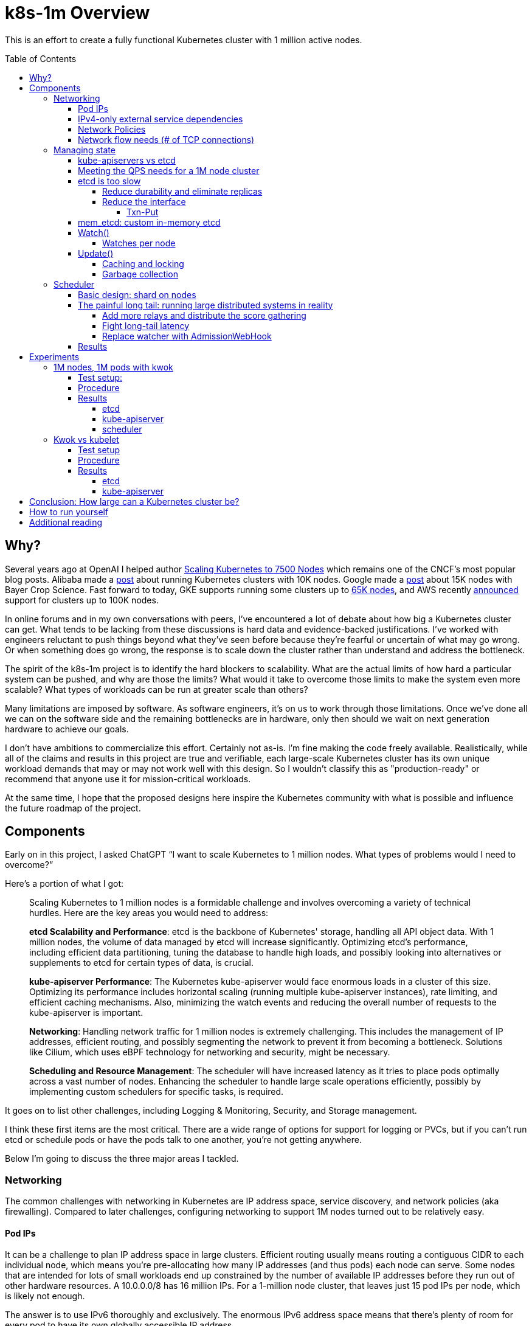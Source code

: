 :source-highlighter: rouge
:toc:
:toclevels: 5
:toc-placement!:
= k8s-1m Overview

This is an effort to create a fully functional Kubernetes cluster with 1 million active nodes.

toc::[]

== Why?

Several years ago at OpenAI I helped author https://openai.com/index/scaling-kubernetes-to-7500-nodes/[Scaling Kubernetes to 7500 Nodes] which remains one of the CNCF's most popular blog posts. Alibaba made a https://www.alibabacloud.com/blog/how-does-alibaba-ensure-the-performance-of-system-components-in-a-10000-node-kubernetes-cluster_595469#:~:text=Through%20a%20series%20of%20enhancements,nodes%20in%20a%20single%20cluster.[post] about running Kubernetes clusters with 10K nodes. Google made a https://cloud.google.com/blog/products/containers-kubernetes/google-kubernetes-engine-clusters-can-have-up-to-15000-nodes[post] about 15K nodes with Bayer Crop Science. Fast forward to today, GKE supports running some clusters up to https://cloud.google.com/kubernetes-engine/quotas#limits_per_cluster[65K nodes], and AWS recently https://aws.amazon.com/blogs/containers/amazon-eks-enables-ultra-scale-ai-ml-workloads-with-support-for-100k-nodes-per-cluster/[announced] support for clusters up to 100K nodes.

In online forums and in my own conversations with peers, I've encountered a lot of debate about how big a Kubernetes cluster can get.  What tends to be lacking from these discussions is hard data and evidence-backed justifications. I've worked with engineers reluctant to push things beyond what they've seen before because they're fearful or uncertain of what may go wrong. Or when something does go wrong, the response is to scale down the cluster rather than understand and address the bottleneck.

The spirit of the k8s-1m project is to identify the hard blockers to scalability. What are the actual limits of how hard a particular system can be pushed, and why are those the limits? What would it take to overcome those limits to make the system even more scalable? What types of workloads can be run at greater scale than others?

Many limitations are imposed by software. As software engineers, it's on us to work through those limitations. Once we've done all we can on the software side and the remaining bottlenecks are in hardware, only then should we wait on next generation hardware to achieve our goals.

I don't have ambitions to commercialize this effort. Certainly not as-is. I'm fine making the code freely available. Realistically, while all of the claims and results in this project are true and verifiable, each large-scale Kubernetes cluster has its own unique workload demands that may or may not work well with this design. So I wouldn't classify this as "production-ready" or recommend that anyone use it for mission-critical workloads.

At the same time, I hope that the proposed designs here inspire the Kubernetes community with what is possible and influence the future roadmap of the project.

== Components

Early on in this project, I asked ChatGPT "`I want to scale Kubernetes to 1 million nodes. What types of problems would I need to overcome?`"

Here's a portion of what I got:

[.excerpt]
____
Scaling Kubernetes to 1 million nodes is a formidable challenge and involves overcoming a variety of technical hurdles. Here are the key areas you would need to address:

*etcd Scalability and Performance*: etcd is the backbone of Kubernetes' storage, handling all API object data. With 1 million nodes, the volume of data managed by etcd will increase significantly. Optimizing etcd's performance, including efficient data partitioning, tuning the database to handle high loads, and possibly looking into alternatives or supplements to etcd for certain types of data, is crucial.

*kube-apiserver Performance*: The Kubernetes kube-apiserver would face enormous loads in a cluster of this size. Optimizing its performance includes horizontal scaling (running multiple kube-apiserver instances), rate limiting, and efficient caching mechanisms. Also, minimizing the watch events and reducing the overall number of requests to the kube-apiserver is important.

*Networking*: Handling network traffic for 1 million nodes is extremely challenging. This includes the management of IP addresses, efficient routing, and possibly segmenting the network to prevent it from becoming a bottleneck. Solutions like Cilium, which uses eBPF technology for networking and security, might be necessary.

*Scheduling and Resource Management*: The scheduler will have increased latency as it tries to place pods optimally across a vast number of nodes. Enhancing the scheduler to handle large scale operations efficiently, possibly by implementing custom schedulers for specific tasks, is required.
____

It goes on to list other challenges, including Logging & Monitoring, Security, and Storage management.

I think these first items are the most critical. There are a wide range of options for support for logging or PVCs, but if you can't run etcd or schedule pods or have the pods talk to one another, you're not getting anywhere.

Below I'm going to discuss the three major areas I tackled.

=== Networking

The common challenges with networking in Kubernetes are IP address space, service discovery, and network policies (aka firewalling). Compared to later challenges, configuring networking to support 1M nodes turned out to be relatively easy.

==== Pod IPs

It can be a challenge to plan IP address space in large clusters. Efficient routing usually means routing a contiguous CIDR to each individual node, which means you're pre-allocating how many IP addresses (and thus pods) each node can serve. Some nodes that are intended for lots of small workloads end up constrained by the number of available IP addresses before they run out of other hardware resources. A 10.0.0.0/8 has 16 million IPs. For a 1-million node cluster, that leaves just 15 pod IPs per node, which is likely not enough.

The answer is to use IPv6 thoroughly and exclusively. The enormous IPv6 address space means that there's plenty of room for every pod to have its own globally accessible IP address.

Kubernetes has great support for IPv6, and it requires no code changes to create a fully functioning Kubernetes cluster that uses IPv6 exclusively.

My goal is for each node to have an IPv6 address prefix with a range large enough so each pod on that node can have its own IP out of that range. Plus, of course, at least one for the host itself.

Of course, using IPv6 requires support from your compute vendor. All of the major cloud providers (and even many less-major) support IPv6 to some degree or another. And with public IPv6, it's trivial to create a single cluster that spans multiple clouds.

I primarily focused on AWS, GCP, and Vultr. (Scoff if you want at Vultr, but they have cheap compute and I am self-bootstrapping this project.) But each one has slightly different twists on its support for IPv6 addressing inside a VM. To give a sense of the range of situations, let me briefly describe each below:

*Vultr*: Each node gets a /64. The primary IP of the node is the ::1 of that range, and the server automatically receives all traffic for any IP in the full /64 range.

*GCP:* Each node gets a /96. The primary IP of the node is some random IP within that range. The server must send valid NDP RA packets for the IPs that it wants to receive traffic for.

*AWS:* Each node gets a /128. You can add a /80 prefix (that comes from a different range) via an API call to an existing NIC or VM. (The '`Create`' API looks like it can support setting both an IPv6 address and an IPv6 range at creation time, but you'll get an error). The server must send valid NDP RA packets for the IPs it wants to receive traffic for, and all outgoing packets must use the one MAC address that matches the primary IP.

To satisfy the intersection of these requirements, particularly the requirement about MAC addresses, I create one bridge for all of the pods' interfaces to share. But leave the host interface separate, and enable forwarding to handle traffic between the bridge and the host interface. A host-local IPAM is set to a /96 IPv6 prefix of what I get from the provider. This gives us a full 2^32 IPs per node, plenty of space for pods.

Because these are global public IPv6 addresses, no special routing is necessary. No packet encapsulation or NAT is used. Traffic from each pod is correctly sourced from its true origin pod IP, regardless of destination.

==== IPv4-only external service dependencies

If you only have an IPv6 address, then you can only reach other IPv6 addresses on the internet. Anything that is IPv4-only isn't directly accessible.

Most services I used in this project worked fine: Ubuntu packages, PyPi packages, the docker.io registry. The main exception was GitHub. Github.com remains stubbornly IPv4-only. Tsk tsk.

Many AWS services have dual-stack endpoints but notably for this project Elastic Container Registry (ECR) does not. Tsk tsk to them as well.

For IPv6 devices to reach IPv4 hosts, most cloud providers offer some sort of NAT64 gateway. You can also roll your own gateway on a Linux VM. I over-engineered this a bit with a custom WireGuard server. All VMs connect via WireGuard to this server and use it as an IPv4 gateway.

==== Network Policies

High-level, I hand-waved over this problem and did not use network policies between workloads.

1 million nodes would have 1 million separate IPv6 prefixes, which is far too many individual entries for any firewall solution to support. Security-minded folks: clutch your pearls when I say that I do not use extensive firewalling to prevent access into the cluster from the Internet. I _do_ use firewall rules to limit to a select few number of ports that I know need to be reached, but otherwise we must rely on other techniques to safeguard unauthorized inbound access to servers and pods.

Thorough use of TLS covers most use cases for this project. The enormous size of the IPv6 address space also makes scanning impractical. Cilium, kube-proxy, or other network plugins could also limit which pods can reach which pods, but at significant cost of additional watches on the control plane.

If you're using one single vendor for all of your nodes, it may be plausible that all nodes still get ipv6 ranges out of 1 or a few larger spaces, a count low enough that could be reasonably installed as firewall rules.

==== Network flow needs (# of TCP connections)

Both kube-apiservers and etcd support both HTTP/2 and gRPC. Many individual requests and streams are multiplexed over a single TCP connection. Kubernetes sets a default HTTP/2 limit of 100 concurrent requests (or technically streams) per TCP connection. (HTTP/2 can support far more than that, but as you add more streams you run into performance problems like https://en.wikipedia.org/wiki/Head-of-line_blocking[head-of-line blocking]). So each kubelet needs at least 1 connection to the kube-apiserver control plane. And you can expect 1 more connection for kube-proxy, or any similar CNI like Cilium or Calico.  With 1M nodes, that means each kube-apiserver is supporting at least 2 million TCP connections. With 8 kube-apiservers, each server would be supporting 250K connections to kubelets.

Linux itself can support this number of connections with some light tuning. And of course make sure you have allowed yourself enough file descriptors. Nevertheless it may be more than your network provider can support. Azure, for example, documents that it can support a maximum of 500k inbound and 500k outbound connections per VM. GCP and AWS do not publish limits, but there _are_ limits in any system to both the total number of concurrent connections as well as the _rate_ of new connections being made.

=== Managing state

When I talk about “managing state,” I mean the API surface that Kubernetes exposes for interacting with resources. With careful tuning, the kube-apiserver can scale to sufficiently high levels of throughput. etcd, however, is the bottleneck. In this section, I’ll outline why that is and describe a replacement implementation that can meet the demands of a million-node cluster.

==== kube-apiservers vs etcd

First a quick overview about the ways you work with state in Kubernetes. Any number of clients interact with kube-apiservers, which then in turn interact with etcd.

image::doc_images/image19.png[]

kube-apiservers are stateless. etcd is the persistent store for all of Kubernetes resources. All CRUD operations you send to a kube-apiserver are actually persisted by etcd.

kube-apiservers have seven common verbs for state:

* `create`
* `get`
* `list`
* `update` (aka `replace`)
* `patch`
* `delete`
* `watch`

etcd has four:

* `put`
* `get`
* `range`
* `watch`

kube-apiserver `create`, `update`, `patch`, and `delete` all result in an etcd `put` operation. (A `delete` is just a `put` with a null value). etcd doesn't support any partial updates of values, only putting the entire value. So all operations that involve modifying a resource result in a new etcd `put` of the entire resource contents.

kube-apiserver `watch` can, but often doesn't, result in an etcd `watch`. More on that below.

==== Meeting the QPS needs for a 1M node cluster

Kubelets interact with the kube-apiserver primarily through two resource types:

* `Node` - the resource representing a server for running pods
* `Lease` - a lightweight heartbeat object updated by `kubelet`` to signal liveness

The Lease is critical: if it isn't refreshed in time, the NodeController marks the node as `NotReady`. By default, each kubelet updates its `Lease` every 10 seconds. At a scale of 1 million nodes, that alone translates to 100K writes per second just to keep the nodes "alive."

Adding in the constant churn of other resources, the system needs to sustain on the order of *many hundreds of thousands of writes per second*, plus a significant volume of reads.

For kube-apiserver, this is manageable. It's stateless, so QPS can be scaled out simply by running more replicas. If one instance can’t handle the load, more can be added, and traffic will spread across them.

For etcd, things are different. Etcd is stateful, which makes scaling QPS much harder.

==== etcd is too slow

Using the https://github.com/etcd-io/etcd/tree/main/tools/benchmark[etcd-benchmark] tool, I measured about 50K writes/sec out of a single etcd instance backed by NVMe storage. Importantly, adding replicas doesn’t help. *Write throughput actually drops with more members* since each write must be coordinated across a quorum of replicas to maintain consistency. So with the typical 3-replica setup, effective write QPS is even lower than the benchmarked 50K/s. That’s nowhere near what’s needed to support a 1M-node cluster.

At first glance, 50K QPS seems surprisingly low given modern hardware capabilities. A single NVMe drive can do over 1M 4K writes per second, and a single DDR5 DIMM can push 10x more than that. So why is etcd is far behind raw hardware limits?

The answer lies in etcd's *interface and guarantees*. For one thing, etcd is ensuring that all writes are durable to disk. For every `put` or `delete` call, etcd ensures the change is written to disk via `fsync` before acknowledging success. This helps ensure that there is never any data loss if the host crashes or loses power. But that durability drastically reduces the number of IOPS that a modern NVMe drive can support.

Plus, etcd has a pretty broad interface surface area:

* It is a key value store and so of course supports reads, writes, and deletes of single objects.
* It can support querying a range of sorted keys.
* It keeps history for all changes, so you can query for an older version of a particular key, or even a range of keys. Older changes eventually get "`compacted`" to reduce state size.
* It has a notion of "`watches`", meaning it can stream out all of the changes that affect a particular key or range of keys.
* It also has a "`lease`" API, where keys can be attached to a TTL that will cause them to expire if not renewed.
* It supports transactions, supporting an atomic If/Then/Else.

Implementing all of those interfaces can make for complex software. Beyond simple puts and deletes, etcd must support transactions, maintain multi-versioned history, and enforce Raft-based consensus across replicas.

These features are what give Kubernetes its consistency and reliability, but they also impose strict constraints on performance. Intuitively, strong consistency means more serialization: operations can’t always be parallelized freely. Writes often need to follow a carefully ordered path through Raft, the WAL, and compaction, ensuring that every replica agrees on state before acknowledging success.

The result is raw hardware capable of millions of writes per second, but etcd delivering orders of magnitude less due to the interfaces and guarantees it must uphold.

But *do we need all of these things?*

===== Reduce durability and eliminate replicas

Perhaps my spiciest take from this entire project: *most clusters don’t actually need the level of reliability and durability that etcd provides*.

As we'll see in the next section, the majority of writes in a Kubernetes cluster are for *ephemeral resources*.

* Kubernetes `Events` may only stick around for minutes.
* `Lease` objects typically expire within tens of seconds.

If the cluster is disrupted, restoring these objects is almost never useful, and certainly not to the precision of their last few milliseconds of updates.
Even for longer-lived objects, Kubernetes is designed to reconcile automatically:

* `Nodes` continually refresh status via `kubelet`
* Controllers will bring `DaemonSet` and `Deployment` status back in sync with actual `Pods`.

If we stopped `fsync`-ing these ephemeral writes, or even stopped writing them altogether and just relied on RAM, clusters could process far more operations and perform substantially better.

In fact, even *full control plane data loss isn’t catastrophic in some environments*. Many clusters are ephemeral themselves, with all configuration encoded in Terraform, Helm, or GitOps. In those cases, rebuilding is often easier than preserving every last write. Some organizations already treat Kubernetes clusters as cattle.

If you're not mad yet, let me push you a little further: *you probably don't need etcd replicas at all*.

In the 5 years I ran Kubernetes clusters at OpenAI, we never once had an unplanned outage on an etcd VM. etcd's resource needs are tiny. The database is limited to 8GB. CPU is no more than 2-4 cores. Most cloud providers can do live migration on VMs this small. With network-attached storage like EBS, recovery is straightforward: spin up a replacement VM, attach the volume, and resume operation with zero data loss.

If you had just 1 etcd instance and that went down, your Kubernetes cluster control plane would go down. Pods would still stay running. Nodes would still be reachable. It's possible that you could still serve traffic. If etcd used EBS, recovery would be the time to start a new VM and attach the volume, with no data loss.

Yes, running a single etcd instance is a single point of failure. But failures are rare and the practical impact is often negligible. Meanwhile, etcd replicas come with a significant performance cost. For many workloads, that tradeoff simply isn’t worth it.

Always stop writing `Event` and `Lease` to disk. Beyond that, you have some options:

. *You don't need durability*: Run one replica, keep all state in memory.
. *You can tolerate losing a few ms of updates*: Run a single replica with a network-attached disk, but without `fsync`.
. *You'd rather avoid data loss*: Run multiple replicas in case one goes down, but don't bother writing changes to disk. Rely on the uptime of the other replicas to keep from losing data.
. *You're paranoid about data loss*: Run a single replica with a network-attached disk, and enable `fsync`.

===== Reduce the interface

As I described, etcd has a pretty broad interface surface area. But does Kubernetes actually use all of those features?

To measure this, I wrote a small tool called https://github.com/bchess/etcd_proxy[etcd proxy,] The proxy sits between Kubernetes and etcd, transparently forwarding all traffic while logging every request and response.

With that in place, I spun up a Kubernetes cluster and ran https://github.com/vmware-tanzu/sonobuoy[Sonobuoy], the standard conformance test suite of Kubernetes. Sonobuoy systematically exercises the full API surface of Kubernetes, ensuring compliance with upstream expectations. Running it through the proxy produced a complete, real-world trace of the requests and workloads that etcd must handle in a conforming cluster.

It turns out that Kubernetes actually uses just a small amount of the etcd interface.

There's of course `read`, `write`, `range`, and `watch` queries, but they all follow a few patterns.

====== Txn-Put

Kubernetes does do Txn queries, but they're always of this form:

[source,json,subs=+quotes]
{
  "method": "/etcdserverpb.KV/Txn",
  "request": {
    "compare": [
      {
        "key": "SOMEKEY",
        "modRevision": "SOMEREV",
        "target": "MOD"
      }
    ],
    "success": [
      {
        "requestPut": {
          "key": "SOMEKEY",
          "value": "..."
        }
      }
    ],
    "failure": [
      {
        "requestRange": {
          "key": "SOMEKEY"
        }
      }
    ]
  }
}

In other words, do a `put` if the `modRev` of this key is set to this particular value, otherwise just return me the current version. And this makes sense, because Kubernetes is often patching or updating existing resources but turning that into a `put` of the full resource safely means that the underlying resource must not have changed in between.

[discrete]
====== Leases

Note that Kubernetes Leases are not the same as etcd Leases. Kubernetes leases are implemented as regular K/V's in etcd. Kubernetes makes very few etcd Leases.

The main area where Kubernetes uses etcd leases is on Events objects, e.g.:
[source,json,subs=+quotes]
----
{
  "method": "/etcdserverpb.Lease/LeaseGrant",
  "request": {
    "TTL": "3660"
  },
  "response": {
    "ID": "*7587883212297104637*",
    "TTL": "3660"
  }
}
{
  "method": "/etcdserverpb.KV/Txn",
  "request": {
    "compare": [
      {
        "key": "/registry/events/NAMESPACE/SOMEEVENT",
        "modRevision": "205",
        "target": "MOD"
      }
    ],
    "failure": [
      {
        "requestRange": {
          "key": "/registry/events/NAMESPACE/SOMEEVENT",
        }
      }
    ],
    "success": [
      {
        "requestPut": {
          "key": "/registry/events/NAMESPACE/SOMEEVENT",
          "lease": "*7587883212297104637*",
          "value": "..."
        }
      }
    ]
  }
}
----

The purpose of this is to manage some sane TTL on events. It's not critical to the consistency model of Kubernetes.

[discrete]
====== Ranges

etcd could be implemented as a simple hash-table with O(1) insertion time, if it weren't for range queries. Range queries return a sorted list of keys within a given span, which requires storing data in a sorted structure. Inserting into a sorted list or B-Tree is O(log n). In my view, supporting Range is thus the most difficult constraint that etcd must implement to be Kubernetes compatible. Nevertheless, it is critical.

Fortunately, we can take advantage of the predictable structure of the keyspace:

`/registry/[$APIGROUP/]$APIKIND/[$NAMESPACE/]$NAME`

Range queries are typically scoped to be either within a particular namespace, or across all namespaces for a given resource Kind. Kubernetes never performs a range query that spans across multiple resource Kinds (e.g., Pods and ConfigMaps together).

This introduces an opportunity: rather than one global B-tree for the entire keyspace, we can maintain separate B-trees per resource Kind. That shrinks the effective _n_ in O(log n) to just the number of objects of a single kind, improving both inserts and queries.

Another wrinkle is the use of `limit` on range queries. Kubernetes rarely needs to retrieve all objects at once; queries often return only 500, 1,000, or 10,000 results at a time. However, range responses are also expected to include a count field representing the total number of remaining objects. This undermines the benefit of `limit`, since even merely counting all remaining keys can still be expensive.

In practice, though, Kubernetes doesn’t rely on `count` being exact. It only needs to know that there are more than `limit` results available. This looser requirement leaves room for approximation, and is one area where further optimizations are possible.

==== mem_etcd: custom in-memory etcd

I built a new program called *mem_etcd* that implements the etcd interface but with the simplifications described above. Written in Rust, it provides fully correct semantics for the etcd APIs that Kubernetes depends on.

mem_etcd maintains two main data structures:

* A hash map storing the full keyspace
* A B-tree indexing the keys within each prefix.

Each value also stores the non-compacted revision history for that key. This design makes writes to existing keys *O(1)*, while writes to new keys and range queries are *O(log n)* (where n is the number of resources of that `Kind`). `Range` queries also require additional linear work up to the query’s limit.

Despite its name, mem_etcd can provide durability by writing a write-ahead log (WAL) to disk. Each prefix of `/registry/[$APIGROUP/]$APIKIND/[$NAMESPACE/]` is written to its own separate file. By default, files are written in `buffered` mode, so `put` calls can complete before the data is durably written to disk. This behavior can be changed with a CLI flag that enables `fsync`, forcing all writes to be flushed to disk before the `put` completes.  You can also configure some prefixes to not be written to disk at all.

.etcd vs mem_etcd throughput. fsync caps performance at about 100K, while buffering to disk grows above 1M. etcd struggles at large scales even when writing to ramdisk where fsync should be a no-op
image::doc_images/mem_etcd_throughput.png[]
.etcd vs mem_etcd average latency per put. fsync causes big increases in latency as writes get queued up
image::doc_images/mem_etcd_latency.png[]
[source,bash]
----
% (cd /tmpfs ; etcd-3.5.16 --snapshot-count=9999999999 --quota-backend-bytes=9999999999) &
% parallel -j $X --results out_{#}.txt './benchmark put --total 10000000 --clients 1000 --conns 10 --key-space-size 10000000 --key-size=48 --val-size=1024' ::: {1..$X}
----

These tests were run on a pair of `c4d-standard-192-lssd` instances, with one VM running mem_etcd and the other running the client benchmark. In these results, you can easily observe how badly enabling `fsync` negatively impacts throughput and latency. Note that the baseline comparison of etcd is a single replica of etcd v3.5.16 running on a tmpfs (ram-based) disk. This should be an optimal environment for etcd as there is no actual disk involved and `fsync`, while still being a syscall, is otherwise a no-op. mem_etcd is storing its WAL on a local NVMe, what GCE calls https://cloud.google.com/compute/docs/disks/local-ssd#local_ssd_types[Titanium SSD]. Though the instance type has 16 local disks, only 1 is used for this test.

.etcd-lease-flood test results
image::doc_images/etcd_lease_flood.png[]
[source,bash]
----
% timeout 10 parallel -j $X --results out_{#}.txt   './etcd-lease-flood -num-keys 1000 -workers 100 -key-prefix {#}' ::: {1..$X}
----

`etcd-lease-flood` is a custom benchmark designed to simulate the dominant type of load in a large Kubernetes cluster. Each client creates 100 `Lease` objects directly in etcd, using the same protobuf encoding as Kubernetes. For each `Lease`, the client repeatedly issues `put` updates in a tight loop, attempting to update the `Lease` as quickly as possible.

==== Watch()

There are several different types of watches and each has different performance characteristics. Let's unpack them.

https://kubernetes.io/docs/reference/using-api/api-concepts/#semantics-for-watch has some useful details about how the kube-apiserver handles the parameters of your watch:

image::doc_images/image14.png[]

[.excerpt]
____
*resourceVersion unset: Get State and Start at Most Recent* +
Start a watch at the most recent resource version, which must be consistent (*in detail: served from etcd via a quorum read*). To establish initial state, the watch begins with synthetic "Added" events of all resources instances that exist at the starting resource version. All following watch events are for all changes that occurred after the resource version the watch started at.

*resourceVersion=`"0`": Get State and Start at Any* +
Start a watch at any resource version; the most recent resource version available is preferred, but not required.... To establish initial state, the watch begins with synthetic "Added" events for all resource instances that exist at the starting resource version. All following watch events are for all changes that occurred after the resource version the watch started at.

*resourceVersion=`"{value other than 0}`": Start at Exact* +
Start a watch at an exact resource version. The watch events are for all changes after the provided resource version. Unlike "Get State and Start at Most Recent" and "Get State and Start at Any", *the watch is not started with synthetic "Added" events* for the provided resource version.
____

Let's re-format the important points into a table:

|===
|  | resourceVersion unset | resourceVersion=0 | resourceVersion>0

| Served from kube-apiserver state (instead of etcd)
| ❌
| ✅
| ✅

| Includes an initial list
| ✅
| ✅
| ❌
|===

So a `watch` is often preceded by a `list`. The `list` provides a snapshot-in-time of a set of resources, marked with a revision number. Then you start a watch from that revision number, which will then stream to you all of the changes that have occurred since that revision.

When `resourceVersion` is set, a watch against the kube-apiserver does _not_ create a new watch against etcd. At startup time, a kube-apiserver creates `watch` streams against etcd for each of the well-known standard resources. Any time a client creates a watch, the kube-apiserver handles that stream itself based on the one etcd watch stream it maintains. So while client watches can be expensive for kube-apiservers, it adds no additional load to etcd. You can horizontally scale more kube-apiservers.

Furthermore, watches are not really that bad for etcd. A watch has a beginning and an end range, and those ranges fit within the same prefixes as Range queries. With each Put we need to do a log(n) lookup in the list of watches to find watches that could match that key. But there are far far fewer watches than objects. The n is small and is done asynchronously after the write is committed anyway, so it does not affect the request time to complete a write.

Watches do create network amplification. For each write into etcd, there may be N corresponding watches for that object. That results in a lot of outbound network traffic from etcd. The kube-apiservers are on the receiving end of these watches. kube-apiservers are consolidating their own watches, but etcd is still sending a copy of the data to each kube-apiserver. While adding more kube-apiserver replicas does help with many Kubernetes scalability problems, each replica does put additional pressure on the etcd NIC. *The network throughput of etcd is the most immediate hardware bottleneck of large-scale Kubernetes clusters*. However, these demands are limited to just between etcd and the kube-apiservers. In a single datacenter with modern hardware there's still plenty of potential interconnect that could be established amongst these servers.

===== Watches per node

By scaling up the number of nodes I was able to observe how many watches each node creates. Per kubelet + kube-proxy, I observe:

* 4 watches of `configmaps` +
* 2 watches each of `pods`, `secrets`, `services`, `nodes` +
* 1 watch each of `namespaces`, `endpoints`, `csidrivers`, `runtimeclasses`, `endpointslices`, `networkpolicies`

That's 18 watches per node, so 18M watches for 1M nodes. These are only against the kube-apiserver and do not passthrough to etcd directly. With enough kube-apiservers we should be fine.

==== Update()

Let's revisit our 1M kubelet Lease requirement. Kubelet is issuing an `Update` (aka `Replace`, aka PUT) of its Lease resource every 10 seconds.

This is an old Lease:

[source,yaml,subs=+quotes]
----
apiVersion: coordination.k8s.io/v1
kind: Lease
metadata:
  creationTimestamp: "2025-06-26T18:27:28Z"
  name: my-node
  namespace: kube-node-lease
  ownerReferences:
  - apiVersion: v1
    kind: Node
    name: my-node
    uid: ef4d9943-841b-49cc-9fc2-a5faab77e63f
  resourceVersion: "*1556549*"
  uid: 7e2ec4e2-263f-4350-9397-76f37ceb83cd
spec:
  holderIdentity: my-node
  leaseDurationSeconds: 40
  renewTime: "2025-07-01T21:41:50.646654Z"
----

This is the body of calling Update() when renewing that Lease:

[source,yaml,subs=+quotes]
----
apiVersion: coordination.k8s.io/v1
kind: Lease
metadata:
  creationTimestamp: "2025-06-26T18:27:28Z"
  name: my-node
  namespace: kube-node-lease
  ownerReferences:
  - apiVersion: v1
    kind: Node
    name: my-node
    uid: ef4d9943-841b-49cc-9fc2-a5faab77e63f
  resourceVersion: "*1556549*"
  uid: 7e2ec4e2-263f-4350-9397-76f37ceb83cd
spec:
  holderIdentity: my-node
  leaseDurationSeconds: 40
  renewTime: "*2025-07-01T21:51:50.650000Z*"
----

Note the `renewTime` has been updated  to something 10 seconds later. (`renewTime` is in fact always set to 40 seconds in the future, so we can tolerate some amount of failed or slow lease updates).

The other key field is the `resourceVersion`. When a client sends an `Update()` to a kube-apiserver, it includes the same `resourceVersion` from the previous version of the resource it's updating. This is for safety to ensure that no other client has updated the resource in-between.  Every time a resource is updated on the server, the server assigns the new resource a monotonically-increasing new resourceVersion.  An Update operation must include a resourceVersion that indicates what the _old_ version of the resource it thinks it's replacing. That way we're not accidentally overwriting some other change that has happened in-between.

You'd think that kube-apiserver could simply convert this Update operation into a `Txn-Put` operation in etcd, passing through this command in a straightforward and stateless way. Unfortunately kube-apiserver's Update implementation also always needs to obtain the entire _Old_ version of this resource. There's a few reasons for this:

. Server-side fields: some resources have fields such as '`status`' and '`managedFields`' that are only ever updated by the server.
. Admission checks: the Admission check interface takes both the old and the new resource.

So to keep Update calls performant, kube-apiserver will maintain Watch caches of most commonly-used resources. When an Update occurs, it'll pull the old version from its local watch cache. If for some reason the old version is _not_ in the watch cache, then kube-apiserver will first issue a _Range_ to etcd to get the old resource before calling `Txn-Put`.

Having to do two synchronous calls to etcd for each Update would double our QPS needs and latency, so it's much better if we can rely on an up-to-date watch cache.

However this introduces a new requirement and constraint for 1M nodes: kube-apiservers must be able to "`Watch`" at a rate of at least 100K events/sec.

In my testing this is where things get a little tight.

===== Caching and locking

kube-apiserver is deserializing (and, more critically, allocating memory for) 100K nested dictionaries per second. It stores these in a cache, backed by a B-Tree protected with a RWMutex. That RWMutex is under heavy contention:

* `Update()` calls that are attempting to read the cache for the old objects.
* `Update()` calls that complete (`GuaranteedUpdate()` finalizer) are writing the new value into the cache
* Events from the etcd Watch stream is also writing new values into the cache

Adding more kube-apiservers helps reduce the contention caused by Update, but it doesn't reduce the watch load - each kube-apiserver still needs to be able to keep up with the full watch stream of every change that occurs. And adding more kube-apiserver replicas puts additional strain on etcd - most critically its ability to push copies of the watch stream out to the network to each kube-apiserver.

It's a relatively recent change that the kube-apiserver cache is backed by a B-Tree. Previously it was backed by a hash map. This was enabled with feature flag `BtreeWatchCache` which became `true` by default in Kubernetes 1.32. As far as I can tell, the motivation to move to B-Tree was for faster `List()` response. Remember that `List()` needs to return items in sorted order, so keeping the items in a B-Tree will make that much faster. But `Get()` and `Update()` of existing items is now O(n log n) instead of O(1).

In my testing, I was unable to get the B-Tree-based cache to scale much more beyond 40K updates per second on a c4a-standard-72 GCP instance. The cache gets stale, unable to keep up with the stream of watch events, too much time being spent waiting for cache lock.

With the old hashmap-based cache and 11x kube-apiservers there's enough replicas to handle the Update() load of 100K Lease updates per second.

===== Garbage collection

kube-apiservers parse and decode all resources into their individual fields. Resources with lots of fields thus create a lot of tiny objects in Go, and that puts pressure on garbage collection. Adding more kube-apiserver replicas won't help if they all are watching the same resource event streams. There's no real cure, but setting `GOMEMLIMIT` and `GOGC` can help.

I set `GOMEMLIMIT` to a number 10-20% less than memory I have on-hand, and set `GOGC` up to a few hundred.

=== Scheduler

It doesn't do any good to have a 1-million node cluster if you can't schedule pods on it. The Kubernetes scheduler is a pretty common bottleneck for large jobs. I ran a benchmark, scheduling 50K pods on 50K nodes, and it took about 4.5 minutes. That's already uncomfortably long.


[WARNING]
====
If you're creating pods with some sort of replication controller like Deployment, DaemonSet, or StatefulSet, which can be a bottleneck even before the scheduler. DaemonSet creates a burst of 500 pods at a time and then waits for the Watch stream to show that those are created before proceeding (the rate depends on many factors but expect <5K/sec). The scheduler doesn't even get a chance to run until those pods are created.
====

For this 1-million node cluster project, I set an ambitious goal of being able to *schedule 1 million pods in 1 minute*. Admittedly the number is somewhat arbitrary, but the symmetry with all those _m_'s seemed nice.

I also wanted to keep full compatibility with the standard kube-scheduler. It would be far easier to write a simplified scheduler from scratch that scales impressively in narrow scenarios but then fails spectacularly in real-world use cases. There's a lot of complexity in the existing scheduler that arises from being battle-tested across lots of different production environments. Stripping away those pesky features to make a “faster” scheduler would be misleading.

So, we're going to preserve the functionality and implementation of the kube-scheduler as much as we can. What's getting in our way to making it more scalable?

kube-scheduler works by keeping state of all nodes, and then has a O(n*p) loop, where for each pod it evaluates it against every node. First it filters out nodes that the pod wouldn't fit at all. Then, for each remaining node, it calculates a score on how well that node would match the pod. The pod is then scheduled to the highest-scoring node, or a random choice among the highest-scoring nodes if there's a tie.

[TIP]
====
The kube-scheduler has some techniques to improve performance:

* When there is a large number of eligible nodes, it only scores a fraction of them, down to 5% for large clusters.
* It parallelizes the filtering of ineligible nodes, as well as the scoring of nodes against a particular pod.
====

This is parallelizable. And to be fair, the scheduler does parallelize the filtering and generation of scores of nodes against a particular pod. But the scheduler is still burdened by having to do it for _all_ nodes. This isn't just parallelizable, this can also be distributable.

==== Basic design: shard on nodes

It's akin to the classic scatter/gather design of a distributed search system. Think of each *node* as a document in the corpus, and each *pod* as a search query. The query is fanned out to many shards, each responsible for a fraction of the documents. Each shard selects its top candidate(s) and sends them back to a central gatherer to ultimately identify the overall top result.

ifdef::env-github[]
[source, mermaid]
endif::[]
ifndef::env-github[]
[mermaid]
endif::[]
....
flowchart TD
    A[Client Request] --> B[Scatter]
    B --> C1[Worker 1]
    B --> C2[Worker 2]
    B --> C3[Worker 3]
    C1 --> D[Gather Results]
    C2 --> D
    C3 --> D
    D --> E[Client Response]
....
_Generic scatter-gather design pattern_

The key difference is that in search, documents are read-only and thus queries can be evaluated in parallel without conflicts. In scheduling, however, executing a decision actually modifies the documents (i.e. allocates node resources). If two pods are scheduled in parallel to the same node, one may succeed while the other must fail due to insufficient resources.

Nevertheless, for a large cluster it's reasonable to design for "`optimistic concurrency`". That is, presume that multiple pods can be scheduled at the same time without conflicts. We still check to see if a conflict arises before committing. And if a conflict occurs, we still do the correct thing by "`rolling back`" the other pod, e.g. it has to be re-scheduled. But the chance and resulting impact of this happening is low - low enough that you get much higher throughput by running in parallel and absorbing the wasted effort if it does happen.

So my initial architecture idea of the distributed scheduler:

ifdef::env-github[]
[source, mermaid]
endif::[]
ifndef::env-github[]
[mermaid]
endif::[]
....
flowchart TD
    A[API Server] -.->|New pod| C(Relay)
    C --> D[Scheduler1]
    C --> E[Scheduler2]
    C --> F[Scheduler3]

    D ~~~ D_note["Handles CPU-intensive jobs"]
    E ~~~ E_note["GPU workloads"]
    F ~~~ F_note["Fallback queue"]


    class D_note,E_note,F_note noteStyle;

    classDef noteStyle fill:none,stroke:none,color:gray,font-size:10px;
....

_Scatter-gather as a Kubernetes pod scheduler pattern_

ifdef::env-github[]
[source, mermaid]
endif::[]
ifndef::env-github[]
[mermaid]
endif::[]
....
---
config:
  theme: mc
  look: classic
---
sequenceDiagram
        APIServer->>Relay: New pod
        par Relay to Schedulers
            Relay->>Scheduler1: New pod
            Relay->>Scheduler2: New pod
            Relay->>Scheduler3: New pod
        end
        par Scheduler "Permit" responds with winning node & score to relay
            Scheduler1->>Relay: nodeA, score 10
            Scheduler2->>Relay: nodeB, score 20
            Scheduler3->>Relay: nodeC, score 15
        end
        par Relay picks overall winner (nodeB from Scheduler2)
            Relay->>Scheduler1: FALSE
            Relay->>Scheduler2: TRUE
            Scheduler2->>APIServer: Bind pod to nodeB
            Relay->>Scheduler3: FALSE
        end
....

The Relay starts a watch on unscheduled pods against the kube-apiserver. As streams of pods come in, the Relay forwards them to different schedulers. +
Each Scheduler is responsible for doing filtering and scoring against its own subset of the overall nodes, then sending back to Relay the top-winning node and score.

The Relay then aggregates these scores, picks the overall winner, sends a true/false back to the Scheduler, and that true/false dictates whether the scheduler should actually bind the pod to that node.

The scheduler here is thus a slightly modified version of the upstream kube-scheduler. It has a custom gRPC server endpoint for receiving the new pod. It has custom code to know which of the overall nodes it is responsible for. And it has a custom Permit extension point for sending the proposed node back to the Relay. The Permit extension point runs after the nodes are filtered and scored, but before the pod is bound. Permit extensions return '`true`' or '`false`' to approve whether or not the pod should be scheduled on the specified node.

This is the basic design and it works pretty well. It doesn't quite work up to 1M node scale - we'll talk about that next - but it delivers a much more scalable scheduler solution than what exists today, while preserving all of the nuanced complex battle-tested logic of the current system.

Today's scheduler is effectively O(n x p), where _n_ is the number of nodes and _p_ the number of pods. That complexity becomes untenable as _n_ grows. The sharded approach helps counteract the scaling problem: if you have _n_ nodes, then you can shard the work across _r_ replicas where _r_ is some factor of _n_, turning that large factor back into something more tractable.

I should mention there's one fairly large exception, and that's *pod evictions*. Pod eviction can occur when there's a new pod to schedule, but there's not enough available resources currently on the cluster to schedule that pod. When this occurs, the scheduler does a scan across _all_ pods currently running in the cluster, trying to identify a set of lower-priority pods that, if they were to be killed, would leave enough space for this new pod. To be fair, I didn't implement this. You could squint at the current approach and imagine how we could also distribute the work of eviction calculation, but I didn't do it.

==== The painful long tail: running large distributed systems in reality

On my hardware, a single scheduler was able to filter and score a pod against 1K nodes in about 1ms. So we could do 1K pods on 1K nodes in 1s. Remember the goal was *1M pods on 1M nodes in 60s*. Recall that the overall work is O(n x p) (each pod has to be evaluated against each node), so going from 1K pods and nodes to 1M pods & 1M nodes is not a factor of 1K more work, but 1K*1K, or *1 million times* more work. Even allowing ourselves 60s instead of 1s, we're going to need a _lot_ more schedulers.

===== Add more relays and distribute the score gathering

In fact, we're going to need so many schedulers that a single relay simply doesn't have enough network bandwidth to send to all of them in enough time. *We need multiple relays*. In fact we actually need multiple levels of relays to reach all of the schedulers.

Similarly the gathering stage, of collecting all scores and determining a winner, can also be distributed. Each scheduler and relay has a Score `Gather`` endpoint, and it's determined via a hash of the pod name to determine which scheduler is responsible for gathering the scores of a particular pod.

Here is a simplified example of what more relays looks like. This is with a fanout of 3, while in reality I used a fanout of 10. I was aiming to maximize but not exceed the maximum transmit throughput of each NIC to transmit 1M * 4K of Pod data in 60 seconds.

Note that it's packed. Not all schedulers are on the same level.

ifdef::env-github[]
[source, mermaid]
endif::[]
ifndef::env-github[]
[mermaid]
endif::[]
....
flowchart LR
    A["API Server"] -. New pod .-> R0("Relay")
    R0 --> R1("Relay") & R2("Relay") & R3("Relay")
    R1 --> R4("Relay") & R5("Relay") & R6("Relay")
    R2 --> R9("Scheduler") & R22("Scheduler") & R23("Scheduler")
    R3 --> R10("Scheduler") & R11("Scheduler") & R12("Scheduler")
    R4 --> R13("Scheduler") & R14("Scheduler") & R15("Scheduler")
    R5 --> R16("Scheduler") & R17("Scheduler") & R18("Scheduler")
    R6 --> R19("Scheduler") & R20("Scheduler") & R21("Scheduler")
....

===== Fight long-tail latency

My goal was to see linear time reductions as I added more replicas. In reality, I started hitting a plateau, where no matter how many more replicas I added, things remained the same or even got worse. While on average, most of the schedulers were doing less work and thus finishing more quickly, it became more frequent to see one or two stragglers that were not faster at all. This was a problem because I needed all schedulers to report back their best node before we could pick a winner.

There's a well-known Google paper by Jeff Dean called https://research.google/pubs/the-tail-at-scale/[The Tail of Scale] that talks about exactly this problem. Our servers aren't running real-time OSes and software. They are busy with all sorts of miscellaneous background tasks; observability, upgrades, garbage collection. Garbage collection is a big problem in Golang if you're trying to write tightly coordinated software. It interrupts a currently-running task or defers a queued one. Suddenly a task that usually takes 300 microseconds spikes to take 1 millisecond. With enough individual servers, inevitably someone is always taking that 1 millisecond. If you have tightly timed coordinated systems that rely on everyone to respond before proceeding, 99% of your servers are waiting for that long-tail 1% to finish.

So I implemented a few things to reduce this problem:

*Use pinned CPUs*. It's a way to ensure that cpu cores are dedicated to one single container's processes, not context switching between various random processes. In kubelet this is done via "`CPU Manager Policy`". Just specifying this made my tasks much more consistently performing.

*Tweak garbage collection*. Increasing GOGC above 100 can reduce the amount of overall time spent in garbage collection at the expense of using more memory. Using an aggressive GOGC plus a GOMEMLIMIT near towards your actual memory limit is a fantastic way to ensure that you only do GC when you really need to. I use a GOGC value of 800 and a GOMEMLIMIT set to 90% of the container's memory limit.

*Give up on stragglers*. Simply don't wait for the last N% to respond. This can effectively cut off your long tail. Beware that if there's one _consistently_ _slow node,_ then this can create a feedback loop, hammering that server with more and more requests will just make it slower until it totally melts down.

Really you should just go read the https://research.google/pubs/the-tail-at-scale/[The Tail of Scale] paper, it covers several other possible scenarios and fixes.

One thing that I did _not_ do is overlap workloads across multiple servers. I could've assigned each kube node to _multiple_ shards, so that any one of them can calculate and score the pods on that node. I worried this would result in too many cases of data inconsistency, where the node became over-subscribed with pods because the various shards were not consistent with one-another about which pods had been scheduled on that node.

===== Replace watcher with AdmissionWebHook

This one remains a bit of a mystery. The kube-scheduler typically learns about pods to schedule by doing a watch with fieldSelector '`spec.nodeName=`' (meaning, pods that have no current nodeName set). When creating a lot of pods quickly (over >5K/sec), the watch stream would frequently stall for tens of seconds at a time.

This was one particularly bad example:

.Large gaps in time between pods being observed. _(Note the y-axis scale is 1/100th of actual pod count)_
image::doc_images/image22.png[]

Sometimes even though there'd be plenty of pods to schedule, the watch stream had stalled so badly that the scheduler would be starved of pods to process.

To overcome this, I made the scheduler take a rather extreme change of interface. Rather than creating a watch, I made the scheduler a ValidatingWebhook. This made it so the kube-apiserver would hit an HTTP endpoint on the scheduler with every new pod that was created, in line with the create request. Typical Validating Webhooks are used for security, to approve or deny some resource fields from being set by particular clients. In this case, the scheduler approved all pods. It was merely a way for it to learn about every new pod faster (and synchronously) than by using a watch stream.

==== Results

Created a 100K node cluster and then timed how long it takes to schedule 100K pods. The pods have no nodeSelector or affinity.

Each scheduler ran on a dedicated c4d-standard-32; that is 32 AMD Turin cores and 128GB of DDR5 RAM. Experiments where dist-schedulers that had more than 1 replica also had 1 dedicated dist-scheduler-relay VM.

Each dist-scheduler replica is configured to run 30 separate internal schedulers, each with a parallelism setting of '`2`'.

The default-scheduler is kube-scheduler 1.32.3 with no modifications.

[.text-center]
image::doc_images/image8.png[]

One puzzling result is how much better a 1x dist-scheduler performed than the default-scheduler. Adjusting the `parallelism` setting had no impact on the performance nor the CPU-seconds, which seemed to peak at about 20 (leaving 12 cores free).

Note that adding replicas to dist-scheduler did result in a more-or-less linear time improvement. In other words, doubling the number of dist-scheduler replicas results in a halving of the time to completion. This trend continues to the 256x replica/1M pod scale as we'll see in the next section.

== Experiments

=== 1M nodes, 1M pods with kwok

==== Test setup:

* *kube-apiserver:* 5x c4d-standard-192s running kube-apiservers via k3s v1.32.4+k3s1.
 ** kube-scheduler and kube-controller-manager v1.32.4 each run as a separate process on the same VMs
 ** `feature-gates=kube:BtreeWatchCache=false`
 ** No cloud-controller-manager, traefik, or servicelb
* *etcd:* 1x c4d-highmem-16 running custom mem_etcd implementation
* *kubelet*:
 ** For dist-scheduler: 285x c4d-highcpu-32's
 ** For kwok: 7x c4a-highcpu-32's
 ** Both running kubelet via k3s v1.32.4+k3s1
* *kwok:* 100x pods running a modified version of kwok v0.6.0
* *Pod scheduler*: 289 replicas (8670 AMD Turin cores) of custom distributed scheduler implementation, consisting of 256 schedulers and 29 relays.

==== Procedure

. Start all VMs. Wait for kwok and dist-scheduler to be fully running
. Create 1M nodes via make_nodes
. Wait for 1M nodes and 1M leases to be present in the etcd database
. Create 1M pods via create-pods
. Wait for all pods to have a spec.nodeName

==== Results

In the below graphs, the green line annotation indicates when the first pod was created and the red line indicates when the millionth pod was scheduled.

===== etcd

.100-125K etcd requests/sec
image::doc_images/1m_kwok/etcd_reqs_s.png[]

.p99.9 of etcd requests completed in <1ms
image::doc_images/1m_kwok/etcd_reqs_lat.png[]

.etcd DB grows to about 28GB w/o compactions
image::doc_images/1m_kwok/etcd_db_size.png[]

.etcd db item count.  _1M nodes, 1M leases, 1M pods, ~123K events_
image::doc_images/1m_kwok/etcd_item_count.png[]

===== kube-apiserver

.kube-apiserver requests/sec. Approx 100K leases/sec
image::doc_images/1m_kwok/apiserver_reqs_s.png[]

.kube-apiserver request latency
image::doc_images/1m_kwok/apiserver_reqs_lat.png[]

.Watch events by resource kind (max across kube-apiservers)
image::doc_images/1m_kwok/apiserver_watch_restype.png[]

.Maximum in-flight requests. One kube-apiserver does get pegged at its limit of 1K during scheduling
image::doc_images/1m_kwok/apiserver_reqs_inflight.png[]

.kube-apiservers load1 peaks at 156 (192 cores). etcd load at 5
image::doc_images/1m_kwok/apiserver_load.png[]

.apiserver peaks about 256GiB. etcd at 38GiB
image::doc_images/1m_kwok/apiserver_mem.png[]

===== scheduler

.Total pods scheduled (Misalignment of red bar is due to metrics sampling delay)
image::doc_images/1m_kwok/scheduler_pods.png[]

.Approximately 14K pods scheduled per second
image::doc_images/1m_kwok/scheduler_pods_s.png[]

.Scheduling takes approximately 560μs per pod
image::doc_images/1m_kwok/scheduler_lat.png[]

=== Kwok vs kubelet

So far all of these experiments are run using https://kwok.sigs.k8s.io/[kwok] instead of real kubelets. But how realistic is that? It's possible kwok doesn't generate nearly the same pattern of load as real kubelets, and so these experiments wouldn't be representative of a real-life cluster with 1M nodes each running kubelet.

Unfortunately running 1M real kubelets is beyond my budget. But maybe we can run a smaller-scale experiment with real kubelets and measure how its workload compares to an equivalent-sized kwok cluster.

With some careful configuration, I can run a test of a 100K kubelet cluster. The trick is to run many kubelets at once all on the same VM. They each run in separate Linux namespaces off of the host. They each have their own IPv6 address and range from which they can allocate pod addresses. They each run their own copy of containerd with which to allocate nested pods.

Deploying and managing 100K kubelet containers across lots of VMs sounds difficult. If only there were software to orchestrate this... Aha! We can create a Kubernetes Deployment of kubelets!

There are still some single points of contention because of the shared kernel. Kube-proxy by default uses iptables, and changes to iptables are done with a mutex. Nftables is more performant and more friendly to concurrency but nevertheless remains a bottleneck. So we will do better to have _lots_ of small VMs rather than fewer big ones to spread out our concurrency constraints.

Additionally, for the IPv6 subnetworks of each kubelet to be reachable from the cloud provider, we need to propagate neighbor advertisement packets. I deploy https://github.com/DanielAdolfsson/ndppd[ndppd] on each VM (as a DaemonSet) to do this.

==== Test setup

* *kube-apiserver:* 6x c4d-standard-192s running kube-apiservers via k3s v1.32.4+k3s1.
 ** No cloud-controller-manager, traefik, or servicelb
* *etcd:* 1x c4d-highmem-8 running custom mem_etcd implementation
* *Kubelet*:
 ** For kubelet-in-pod: 426x c4d-highmem-8's (3408 AMD Turin cores and 27264GiB of RAM)
  *** Running k3s v1.32.4+k3s1
 ** For kwok: 2x c4a-highcpu-32's
* *kubelet-pod*: Running a slightly modified version of the k3s v1.32.4+k3s1 image where `libjansson` is installed, which adds json support to nftables, required for kubelet.

==== Procedure

. Wait for cluster to boot and all VM nodes to go Ready
. Deploy Deployment of kubelet-as-pod.
. Scale up to 100K replicas
. Capture graphs of kube-apiserver and etcd load
. Tear down and re-create cluster
. Deploy kwok. Create 100K kwok nodes.
. Capture graphs of kube-apiserver and etcd load

==== Results

===== etcd

image::doc_images/kubelet_v_kwok/etcd_reqs_s_100k_kwok.png[]
.etcd requests/sec is pretty much all puts for both (legend inaccurately calls them sets)
image::doc_images/kubelet_v_kwok/etcd_reqs_s_100k_kubelet.png[]

image::doc_images/kubelet_v_kwok/etcd_items_100k_kwok.png[]
.etcd items is quite a bit bigger for kubelet due to Events and actual pods
image::doc_images/kubelet_v_kwok/etcd_items_100k_kubelet.png[]

image::doc_images/kubelet_v_kwok/etcd_db_100k_kwok.png[]
.etcd db is correspondingly quite a bit bigger for kubelet
image::doc_images/kubelet_v_kwok/etcd_db_100k_kubelet.png[]


===== kube-apiserver

image::doc_images/kubelet_v_kwok/apiserver_reqs_s_100k_kwok.png[]
.kube-apiserver requests/sec is about the same for both
image::doc_images/kubelet_v_kwok/apiserver_reqs_s_100k_kubelet.png[]

image::doc_images/kubelet_v_kwok/apiserver_watch_100k_kwok.png[]
.kubelet creates significantly more watches against apiserver than kwok, but these do not become etcd watches
image::doc_images/kubelet_v_kwok/apiserver_watch_100k_kubelet.png[]

image::doc_images/kubelet_v_kwok/apiserver_watch_events_100k_kwok.png[]
.kwok and kubelet have pretty different watch event patterns
image::doc_images/kubelet_v_kwok/apiserver_watch_events_100k_kubelet.png[]

image::doc_images/kubelet_v_kwok/load1_100k_kwok.png[]
.kubelet places more load on apiservers than kwok but both are very manageable
image::doc_images/kubelet_v_kwok/load1_100k_kubelet.png[]

image::doc_images/kubelet_v_kwok/mem_100k_kwok.png[]
.Similarly, kubelet requires more apiserver memory usage, but manageable
image::doc_images/kubelet_v_kwok/mem_100k_kubelet.png[]

== Conclusion: How large can a Kubernetes cluster be?
The truth is that *cluster size matters far less than the rate of operations on any single resource Kind*—especially creates and updates. Operations on different Kinds are isolated: each runs in its own goroutine protected by its own mutex. You can even shard across multiple etcd clusters by resource kind, so cross-kind modifications scale relatively independently.

The *biggest source of writes is ususally Lease updates* that keep Nodes alive. That makes cluster size fundamentally constrained by how quickly the system can process those updates.

A standard etcd setup on modern hardware sustains roughly 50,000 modifications per second. With careful sharding (separate etcd clusters for Nodes, Leases, and Pods), you could likely *support around 500,000 nodes with standard etcd*.

Replacing etcd with a more scalable backend shifts the bottleneck to the *kube-apiserver’s watch cache*. Each resource Kind today is guarded by a single RWMutex over a B-tree. Replacing that with a hash map can likely support ~100,000 events/second, enough to support 1 million nodes on current hardware. To go beyond that, increase the Lease interval (e.g., >10s) to reduce modification rate.

At scale, the *biggest aggregate limiter is Go’s garbage collector*. The kube-apiserver creates and discards vast numbers of small objects when parsing and decoding resources, and this churn drives GC pressure. Adding more kube-apiserver replicas doesn’t help, since all of them are subscribed to the same event streams.

== How to run yourself
See the xref:RUNNING.adoc[RUNNING] file for instructions on how to run a cluster yourself.

== Additional reading

* https://aws.amazon.com/blogs/containers/under-the-hood-amazon-eks-ultra-scale-clusters/[Under the hood: Amazon EKS ultra scale clusters]
* https://www.alibabacloud.com/blog/how-does-alibaba-ensure-the-performance-of-system-components-in-a-10000-node-kubernetes-cluster_595469[How does Alibaba ensure the performance of system components in a 10,000 node Kubernetes cluster]
* https://openai.com/index/scaling-kubernetes-to-7500-nodes/[Scaling Kubernetes to 7500 Nodes] (OpenAI)
